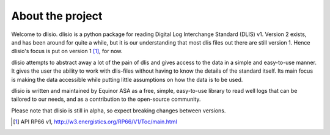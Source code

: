 About the project
=================

Welcome to dlisio. dlisio is a python package for reading Digital Log
Interchange Standard (DLIS) v1. Version 2 exists, and has been around for
quite a while, but it is our understanding that most dlis files out there are
still version 1. Hence dlisio's focus is put on version 1 [1]_, for now.

dlisio attempts to abstract away a lot of the pain of dlis and gives
access to the data in a simple and easy-to-use manner. It gives the user the
ability to work with dlis-files without having to know the details of the
standard itself. Its main focus is making the data accessible while putting
little assumptions on how the data is to be used.

dlisio is written and maintained by Equinor ASA as a free, simple, easy-to-use
library to read well logs that can be tailored to our needs, and as a
contribution to the open-source community.

Please note that dlisio is still in alpha, so expect breaking changes between
versions.

.. [1] API RP66 v1, http://w3.energistics.org/RP66/V1/Toc/main.html
